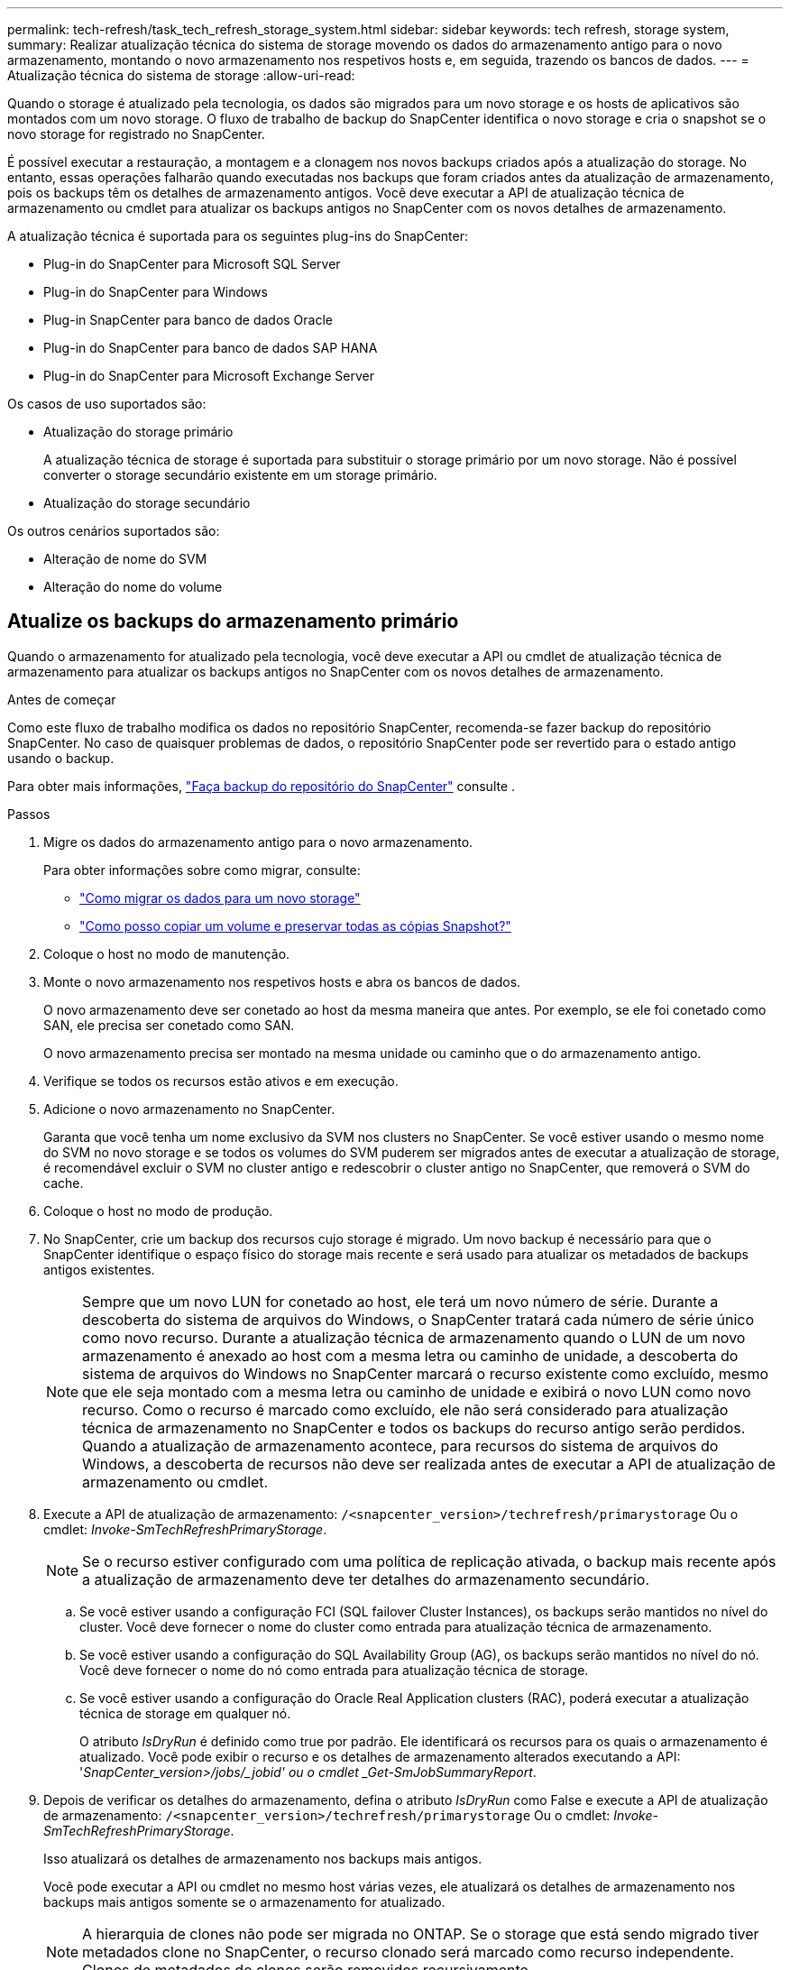 ---
permalink: tech-refresh/task_tech_refresh_storage_system.html 
sidebar: sidebar 
keywords: tech refresh, storage system, 
summary: Realizar atualização técnica do sistema de storage movendo os dados do armazenamento antigo para o novo armazenamento, montando o novo armazenamento nos respetivos hosts e, em seguida, trazendo os bancos de dados. 
---
= Atualização técnica do sistema de storage
:allow-uri-read: 


[role="lead"]
Quando o storage é atualizado pela tecnologia, os dados são migrados para um novo storage e os hosts de aplicativos são montados com um novo storage. O fluxo de trabalho de backup do SnapCenter identifica o novo storage e cria o snapshot se o novo storage for registrado no SnapCenter.

É possível executar a restauração, a montagem e a clonagem nos novos backups criados após a atualização do storage. No entanto, essas operações falharão quando executadas nos backups que foram criados antes da atualização de armazenamento, pois os backups têm os detalhes de armazenamento antigos. Você deve executar a API de atualização técnica de armazenamento ou cmdlet para atualizar os backups antigos no SnapCenter com os novos detalhes de armazenamento.

A atualização técnica é suportada para os seguintes plug-ins do SnapCenter:

* Plug-in do SnapCenter para Microsoft SQL Server
* Plug-in do SnapCenter para Windows
* Plug-in SnapCenter para banco de dados Oracle
* Plug-in do SnapCenter para banco de dados SAP HANA
* Plug-in do SnapCenter para Microsoft Exchange Server


Os casos de uso suportados são:

* Atualização do storage primário
+
A atualização técnica de storage é suportada para substituir o storage primário por um novo storage. Não é possível converter o storage secundário existente em um storage primário.

* Atualização do storage secundário


Os outros cenários suportados são:

* Alteração de nome do SVM
* Alteração do nome do volume




== Atualize os backups do armazenamento primário

Quando o armazenamento for atualizado pela tecnologia, você deve executar a API ou cmdlet de atualização técnica de armazenamento para atualizar os backups antigos no SnapCenter com os novos detalhes de armazenamento.

.Antes de começar
Como este fluxo de trabalho modifica os dados no repositório SnapCenter, recomenda-se fazer backup do repositório SnapCenter. No caso de quaisquer problemas de dados, o repositório SnapCenter pode ser revertido para o estado antigo usando o backup.

Para obter mais informações, https://docs.netapp.com/us-en/snapcenter/admin/concept_manage_the_snapcenter_server_repository.html#back-up-the-snapcenter-repository["Faça backup do repositório do SnapCenter"] consulte .

.Passos
. Migre os dados do armazenamento antigo para o novo armazenamento.
+
Para obter informações sobre como migrar, consulte:

+
** https://kb.netapp.com/mgmt/SnapCenter/How_to_perform_Storage_tech_refresh["Como migrar os dados para um novo storage"]
** https://kb.netapp.com/onprem/ontap/dp/SnapMirror/How_can_I_copy_a_volume_and_preserve_all_of_the_Snapshot_copies["Como posso copiar um volume e preservar todas as cópias Snapshot?"]


. Coloque o host no modo de manutenção.
. Monte o novo armazenamento nos respetivos hosts e abra os bancos de dados.
+
O novo armazenamento deve ser conetado ao host da mesma maneira que antes. Por exemplo, se ele foi conetado como SAN, ele precisa ser conetado como SAN.

+
O novo armazenamento precisa ser montado na mesma unidade ou caminho que o do armazenamento antigo.

. Verifique se todos os recursos estão ativos e em execução.
. Adicione o novo armazenamento no SnapCenter.
+
Garanta que você tenha um nome exclusivo da SVM nos clusters no SnapCenter. Se você estiver usando o mesmo nome do SVM no novo storage e se todos os volumes do SVM puderem ser migrados antes de executar a atualização de storage, é recomendável excluir o SVM no cluster antigo e redescobrir o cluster antigo no SnapCenter, que removerá o SVM do cache.

. Coloque o host no modo de produção.
. No SnapCenter, crie um backup dos recursos cujo storage é migrado. Um novo backup é necessário para que o SnapCenter identifique o espaço físico do storage mais recente e será usado para atualizar os metadados de backups antigos existentes.
+

NOTE: Sempre que um novo LUN for conetado ao host, ele terá um novo número de série. Durante a descoberta do sistema de arquivos do Windows, o SnapCenter tratará cada número de série único como novo recurso. Durante a atualização técnica de armazenamento quando o LUN de um novo armazenamento é anexado ao host com a mesma letra ou caminho de unidade, a descoberta do sistema de arquivos do Windows no SnapCenter marcará o recurso existente como excluído, mesmo que ele seja montado com a mesma letra ou caminho de unidade e exibirá o novo LUN como novo recurso. Como o recurso é marcado como excluído, ele não será considerado para atualização técnica de armazenamento no SnapCenter e todos os backups do recurso antigo serão perdidos. Quando a atualização de armazenamento acontece, para recursos do sistema de arquivos do Windows, a descoberta de recursos não deve ser realizada antes de executar a API de atualização de armazenamento ou cmdlet.

. Execute a API de atualização de armazenamento: `/<snapcenter_version>/techrefresh/primarystorage` Ou o cmdlet: _Invoke-SmTechRefreshPrimaryStorage_.
+

NOTE: Se o recurso estiver configurado com uma política de replicação ativada, o backup mais recente após a atualização de armazenamento deve ter detalhes do armazenamento secundário.

+
.. Se você estiver usando a configuração FCI (SQL failover Cluster Instances), os backups serão mantidos no nível do cluster. Você deve fornecer o nome do cluster como entrada para atualização técnica de armazenamento.
.. Se você estiver usando a configuração do SQL Availability Group (AG), os backups serão mantidos no nível do nó. Você deve fornecer o nome do nó como entrada para atualização técnica de storage.
.. Se você estiver usando a configuração do Oracle Real Application clusters (RAC), poderá executar a atualização técnica de storage em qualquer nó.
+
O atributo _IsDryRun_ é definido como true por padrão. Ele identificará os recursos para os quais o armazenamento é atualizado. Você pode exibir o recurso e os detalhes de armazenamento alterados executando a API: '_SnapCenter_version>/jobs/_jobid' ou o cmdlet _Get-SmJobSummaryReport_.



. Depois de verificar os detalhes do armazenamento, defina o atributo _IsDryRun_ como False e execute a API de atualização de armazenamento: `/<snapcenter_version>/techrefresh/primarystorage` Ou o cmdlet: _Invoke-SmTechRefreshPrimaryStorage_.
+
Isso atualizará os detalhes de armazenamento nos backups mais antigos.

+
Você pode executar a API ou cmdlet no mesmo host várias vezes, ele atualizará os detalhes de armazenamento nos backups mais antigos somente se o armazenamento for atualizado.

+

NOTE: A hierarquia de clones não pode ser migrada no ONTAP. Se o storage que está sendo migrado tiver metadados clone no SnapCenter, o recurso clonado será marcado como recurso independente. Clones de metadados de clones serão removidos recursivamente.

. (Opcional) se todos os snapshots não forem movidos do armazenamento primário antigo para o novo armazenamento primário, execute a seguinte API: `/<snapcenter_version>/hosts/primarybackupsexistencecheck` Ou o cmdlet _Invoke-SmPrimaryBackupsExistenceCheck_.
+
Isso executará a verificação de existência de snapshot no novo armazenamento primário e marcará os respetivos backups não disponíveis para qualquer operação no SnapCenter.





== Atualize os backups do armazenamento secundário

Quando o armazenamento for atualizado pela tecnologia, você deve executar a API ou cmdlet de atualização técnica de armazenamento para atualizar os backups antigos no SnapCenter com os novos detalhes de armazenamento.

.Antes de começar
Como este fluxo de trabalho modifica os dados no repositório SnapCenter, recomenda-se fazer backup do repositório SnapCenter. No caso de quaisquer problemas de dados, o repositório SnapCenter pode ser revertido para o estado antigo usando o backup.

Para obter mais informações, https://docs.netapp.com/us-en/snapcenter/admin/concept_manage_the_snapcenter_server_repository.html#back-up-the-snapcenter-repository["Faça backup do repositório do SnapCenter"] consulte .

.Passos
. Migre os dados do armazenamento antigo para o novo armazenamento.
+
Para obter informações sobre como migrar, consulte:

+
** https://kb.netapp.com/mgmt/SnapCenter/How_to_perform_Storage_tech_refresh["Como migrar os dados para um novo storage"]
** https://kb.netapp.com/onprem/ontap/dp/SnapMirror/How_can_I_copy_a_volume_and_preserve_all_of_the_Snapshot_copies["Como posso copiar um volume e preservar todas as cópias Snapshot?"]


. Estabeleça a relação SnapMirror entre o storage primário e o novo storage secundário e verifique se o estado da relação está bom.
. No SnapCenter, crie um backup dos recursos cujo storage é migrado.
+
Um novo backup é necessário para que o SnapCenter identifique o espaço físico do storage mais recente e será usado para atualizar os metadados de backups antigos existentes.

+

IMPORTANT: Deve aguardar até que esta operação esteja concluída. Se você avançar para a próxima etapa antes da conclusão, o SnapCenter perderá completamente os metadados secundários antigos do snapshot.

. Depois de criar com êxito o backup de todos os recursos em um host, execute a API de atualização de armazenamento secundário: `/<snapcenter_version>/techrefresh/secondarystorage` Ou o cmdlet: _Invoke-SmTechRefreshSecondaryStorage_.
+
Isso atualizará os detalhes de armazenamento secundário dos backups mais antigos no host fornecido.

+
Se você quiser executar isso em nível de recurso, clique em *Atualizar* para cada recurso para atualizar os metadados de armazenamento secundário.

. Depois de atualizar com êxito os backups mais antigos, você pode quebrar o relacionamento antigo de storage secundário com o primário.

